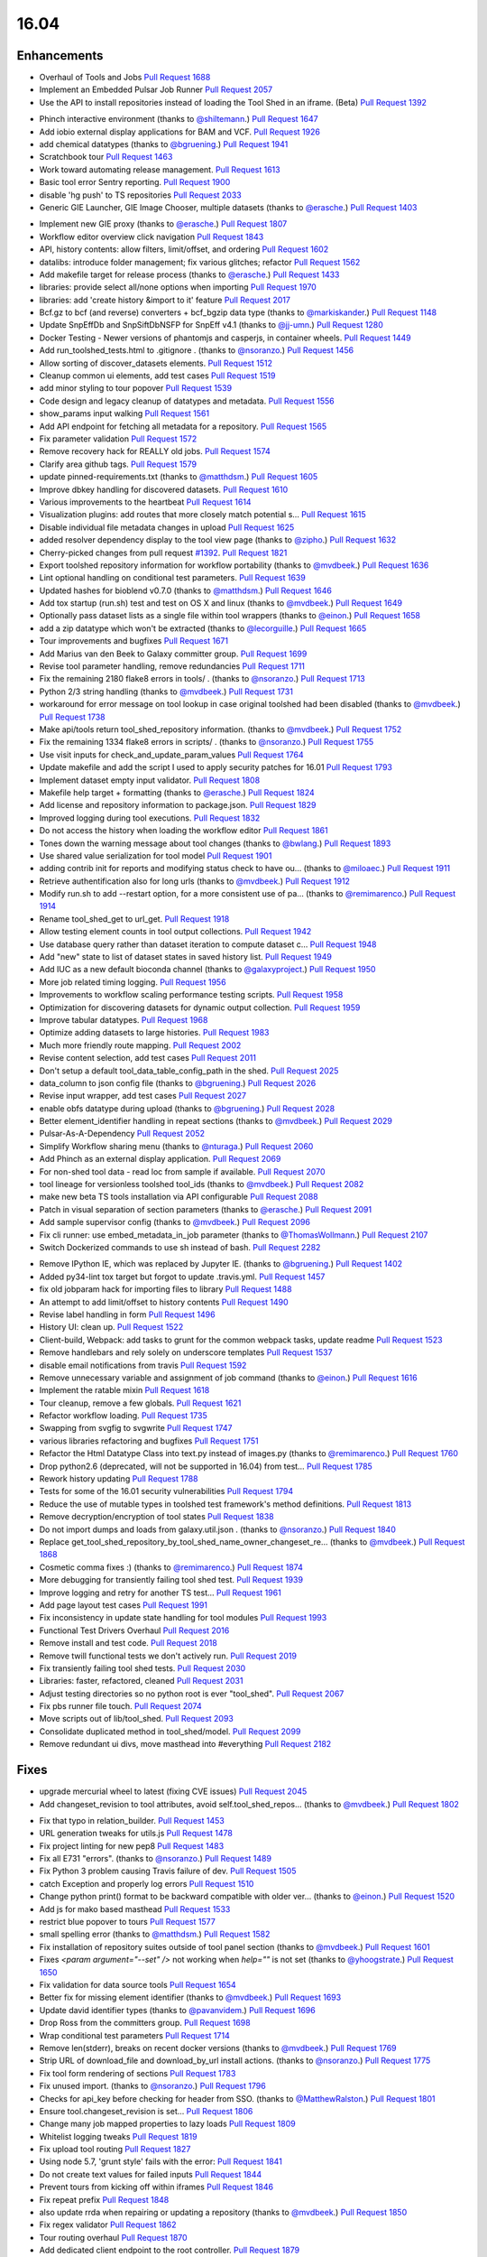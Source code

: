 
.. to_doc

-------------------------------
16.04
-------------------------------

.. announce_start

Enhancements
-------------------------------

.. major_feature

* Overhaul of Tools and Jobs
  `Pull Request 1688`_
* Implement an Embedded Pulsar Job Runner
  `Pull Request 2057`_
* Use the API to install repositories instead of loading the
  Tool Shed in an iframe. (Beta)
  `Pull Request 1392`_

.. feature

* Phinch interactive environment
  (thanks to `@shiltemann <https://github.com/shiltemann>`__.)
  `Pull Request 1647`_
* Add iobio external display applications for BAM and VCF.
  `Pull Request 1926`_
* add chemical datatypes
  (thanks to `@bgruening <https://github.com/bgruening>`__.)
  `Pull Request 1941`_
* Scratchbook tour
  `Pull Request 1463`_
* Work toward automating release management.
  `Pull Request 1613`_
* Basic tool error Sentry reporting.
  `Pull Request 1900`_
* disable 'hg push' to TS repositories
  `Pull Request 2033`_
* Generic GIE Launcher, GIE Image Chooser, multiple datasets
  (thanks to `@erasche <https://github.com/erasche>`__.)
  `Pull Request 1403`_

.. enhancement

* Implement new GIE proxy
  (thanks to `@erasche <https://github.com/erasche>`__.)
  `Pull Request 1807`_
* Workflow editor overview click navigation
  `Pull Request 1843`_
* API, history contents: allow filters, limit/offset, and ordering
  `Pull Request 1602`_
* datalibs: introduce folder management; fix various glitches; refactor
  `Pull Request 1562`_
* Add makefile target for release process
  (thanks to `@erasche <https://github.com/erasche>`__.)
  `Pull Request 1433`_
* libraries: provide select all/none options when importing
  `Pull Request 1970`_
* libraries: add 'create history &import to it' feature
  `Pull Request 2017`_
* Bcf.gz to bcf (and reverse) converters + bcf_bgzip data type
  (thanks to `@markiskander <https://github.com/markiskander>`__.)
  `Pull Request 1148`_
* Update SnpEffDb and SnpSiftDbNSFP for SnpEff v4.1
  (thanks to `@jj-umn <https://github.com/jj-umn>`__.)
  `Pull Request 1280`_
* Docker Testing - Newer versions of phantomjs and casperjs, in container
  wheels.
  `Pull Request 1449`_
* Add run_toolshed_tests.html to .gitignore .
  (thanks to `@nsoranzo <https://github.com/nsoranzo>`__.)
  `Pull Request 1456`_
* Allow sorting of discover_datasets elements.
  `Pull Request 1512`_
* Cleanup common ui elements, add test cases
  `Pull Request 1519`_
* add minor styling to tour popover
  `Pull Request 1539`_
* Code design and legacy cleanup of datatypes and metadata.
  `Pull Request 1556`_
* show_params input walking
  `Pull Request 1561`_
* Add API endpoint for fetching all metadata for a repository.
  `Pull Request 1565`_
* Fix parameter validation
  `Pull Request 1572`_
* Remove recovery hack for REALLY old jobs.
  `Pull Request 1574`_
* Clarify area github tags.
  `Pull Request 1579`_
* update pinned-requirements.txt
  (thanks to `@matthdsm <https://github.com/matthdsm>`__.)
  `Pull Request 1605`_
* Improve dbkey handling for discovered datasets.
  `Pull Request 1610`_
* Various improvements to the heartbeat
  `Pull Request 1614`_
* Visualization plugins: add routes that more closely match potential s…
  `Pull Request 1615`_
* Disable individual file metadata changes in upload
  `Pull Request 1625`_
* added resolver dependency display to the tool view page
  (thanks to `@zipho <https://github.com/zipho>`__.)
  `Pull Request 1632`_
* Cherry-picked changes from pull request `#1392
  <https://github.com/galaxyproject/galaxy/issues/1392>`__.
  `Pull Request 1821`_
* Export toolshed repository information for workflow portability
  (thanks to `@mvdbeek <https://github.com/mvdbeek>`__.)
  `Pull Request 1636`_
* Lint optional handling on conditional test parameters.
  `Pull Request 1639`_
* Updated hashes for bioblend v0.7.0
  (thanks to `@matthdsm <https://github.com/matthdsm>`__.)
  `Pull Request 1646`_
* Add tox startup (run.sh) test and test on OS X and linux
  (thanks to `@mvdbeek <https://github.com/mvdbeek>`__.)
  `Pull Request 1649`_
* Optionally pass dataset lists as a single file within tool wrappers
  (thanks to `@einon <https://github.com/einon>`__.)
  `Pull Request 1658`_
* add a zip datatype which won't be extracted
  (thanks to `@lecorguille <https://github.com/lecorguille>`__.)
  `Pull Request 1665`_
* Tour improvements and bugfixes
  `Pull Request 1671`_
* Add Marius van den Beek to Galaxy committer group.
  `Pull Request 1699`_
* Revise tool parameter handling, remove redundancies
  `Pull Request 1711`_
* Fix the remaining 2180 flake8 errors in tools/ .
  (thanks to `@nsoranzo <https://github.com/nsoranzo>`__.)
  `Pull Request 1713`_
* Python 2/3 string handling
  (thanks to `@mvdbeek <https://github.com/mvdbeek>`__.)
  `Pull Request 1731`_
* workaround for error message on tool lookup in case original toolshed had
  been disabled
  (thanks to `@mvdbeek <https://github.com/mvdbeek>`__.)
  `Pull Request 1738`_
* Make api/tools return tool_shed_repository information.
  (thanks to `@mvdbeek <https://github.com/mvdbeek>`__.)
  `Pull Request 1752`_
* Fix the remaining 1334 flake8 errors in scripts/ .
  (thanks to `@nsoranzo <https://github.com/nsoranzo>`__.)
  `Pull Request 1755`_
* Use visit inputs for check_and_update_param_values
  `Pull Request 1764`_
* Update makefile and add the script I used to apply security patches for
  16.01
  `Pull Request 1793`_
* Implement dataset empty input validator.
  `Pull Request 1808`_
* Makefile help target + formatting
  (thanks to `@erasche <https://github.com/erasche>`__.)
  `Pull Request 1824`_
* Add license and repository information to package.json.
  `Pull Request 1829`_
* Improved logging during tool executions.
  `Pull Request 1832`_
* Do not access the history when loading the workflow editor
  `Pull Request 1861`_
* Tones down the warning message about tool changes
  (thanks to `@bwlang <https://github.com/bwlang>`__.)
  `Pull Request 1893`_
* Use shared value serialization for tool model
  `Pull Request 1901`_
* adding contrib init for reports and modifying status check to have ou…
  (thanks to `@miloaec <https://github.com/miloaec>`__.)
  `Pull Request 1911`_
* Retrieve authentification also for long urls
  (thanks to `@mvdbeek <https://github.com/mvdbeek>`__.)
  `Pull Request 1912`_
* Modify run.sh to add --restart option, for a more consistent use of pa…
  (thanks to `@remimarenco <https://github.com/remimarenco>`__.)
  `Pull Request 1914`_
* Rename tool_shed_get to url_get.
  `Pull Request 1918`_
* Allow testing element counts in tool output collections.
  `Pull Request 1942`_
* Use database query rather than dataset iteration to compute dataset c…
  `Pull Request 1948`_
* Add "new" state to list of dataset states in saved history list.
  `Pull Request 1949`_
* Add IUC as a new default bioconda channel
  (thanks to `@galaxyproject <https://github.com/galaxyproject>`__.)
  `Pull Request 1950`_
* More job related timing logging.
  `Pull Request 1956`_
* Improvements to workflow scaling performance testing scripts.
  `Pull Request 1958`_
* Optimization for discovering datasets for dynamic output collection.
  `Pull Request 1959`_
* Improve tabular datatypes.
  `Pull Request 1968`_
* Optimize adding datasets to large histories.
  `Pull Request 1983`_
* Much more friendly route mapping.
  `Pull Request 2002`_
* Revise content selection, add test cases
  `Pull Request 2011`_
* Don't setup a default tool_data_table_config_path in the shed.
  `Pull Request 2025`_
* data_column to json config file
  (thanks to `@bgruening <https://github.com/bgruening>`__.)
  `Pull Request 2026`_
* Revise input wrapper, add test cases
  `Pull Request 2027`_
* enable obfs datatype during upload
  (thanks to `@bgruening <https://github.com/bgruening>`__.)
  `Pull Request 2028`_
* Better element_identifier handling in repeat sections
  (thanks to `@mvdbeek <https://github.com/mvdbeek>`__.)
  `Pull Request 2029`_
* Pulsar-As-A-Dependency
  `Pull Request 2052`_
* Simplify Workflow sharing menu
  (thanks to `@nturaga <https://github.com/nturaga>`__.)
  `Pull Request 2060`_
* Add Phinch as an external display application.
  `Pull Request 2069`_
* For non-shed tool data - read loc from sample if available.
  `Pull Request 2070`_
* tool lineage for versionless toolshed tool_ids
  (thanks to `@mvdbeek <https://github.com/mvdbeek>`__.)
  `Pull Request 2082`_
* make new beta TS tools installation via API configurable
  `Pull Request 2088`_
* Patch in visual separation of section parameters
  (thanks to `@erasche <https://github.com/erasche>`__.)
  `Pull Request 2091`_
* Add sample supervisor config
  (thanks to `@mvdbeek <https://github.com/mvdbeek>`__.)
  `Pull Request 2096`_
* Fix cli runner: use embed_metadata_in_job parameter
  (thanks to `@ThomasWollmann <https://github.com/ThomasWollmann>`__.)
  `Pull Request 2107`_
* Switch Dockerized commands to use sh instead of bash.
  `Pull Request 2282`_

.. small_enhancement

* Remove IPython IE, which was replaced by Jupyter IE.
  (thanks to `@bgruening <https://github.com/bgruening>`__.)
  `Pull Request 1402`_
* Added py34-lint tox target but forgot to update .travis.yml.
  `Pull Request 1457`_
* fix old jobparam hack for importing files to library
  `Pull Request 1488`_
* An attempt to add limit/offset to history contents
  `Pull Request 1490`_
* Revise label handling in form
  `Pull Request 1496`_
* History UI: clean up.
  `Pull Request 1522`_
* Client-build, Webpack: add tasks to grunt for the common webpack tasks,
  update readme
  `Pull Request 1523`_
* Remove handlebars and rely solely on underscore templates
  `Pull Request 1537`_
* disable email notifications from travis
  `Pull Request 1592`_
* Remove unnecessary variable and assignment of job command
  (thanks to `@einon <https://github.com/einon>`__.)
  `Pull Request 1616`_
* Implement the ratable mixin
  `Pull Request 1618`_
* Tour cleanup, remove a few globals.
  `Pull Request 1621`_
* Refactor workflow loading.
  `Pull Request 1735`_
* Swapping from svgfig to svgwrite
  `Pull Request 1747`_
* various libraries refactoring and bugfixes
  `Pull Request 1751`_
* Refactor the Html Datatype Class into text.py instead of images.py
  (thanks to `@remimarenco <https://github.com/remimarenco>`__.)
  `Pull Request 1760`_
* Drop python2.6 (deprecated, will not be supported in 16.04) from test…
  `Pull Request 1785`_
* Rework history updating
  `Pull Request 1788`_
* Tests for some of the 16.01 security vulnerabilities
  `Pull Request 1794`_
* Reduce the use of mutable types in toolshed test framework's method
  definitions.
  `Pull Request 1813`_
* Remove decryption/encryption of tool states
  `Pull Request 1838`_
* Do not import dumps and loads from galaxy.util.json .
  (thanks to `@nsoranzo <https://github.com/nsoranzo>`__.)
  `Pull Request 1840`_
* Replace get_tool_shed_repository_by_tool_shed_name_owner_changeset_re…
  (thanks to `@mvdbeek <https://github.com/mvdbeek>`__.)
  `Pull Request 1868`_
* Cosmetic comma fixes :)
  (thanks to `@remimarenco <https://github.com/remimarenco>`__.)
  `Pull Request 1874`_
* More debugging for transiently failing tool shed test.
  `Pull Request 1939`_
* Improve logging and retry  for another TS test...
  `Pull Request 1961`_
* Add page layout test cases
  `Pull Request 1991`_
* Fix inconsistency in update state handling for tool modules
  `Pull Request 1993`_
* Functional Test Drivers Overhaul
  `Pull Request 2016`_
* Remove install and test code.
  `Pull Request 2018`_
* Remove twill functional tests we don't actively run.
  `Pull Request 2019`_
* Fix transiently failing tool shed tests.
  `Pull Request 2030`_
* Libraries: faster, refactored, cleaned
  `Pull Request 2031`_
* Adjust testing directories so no python root is ever "tool_shed".
  `Pull Request 2067`_
* Fix pbs runner file touch.
  `Pull Request 2074`_
* Move scripts out of lib/tool_shed.
  `Pull Request 2093`_
* Consolidate duplicated method in tool_shed/model.
  `Pull Request 2099`_
* Remove redundant ui divs, move masthead into #everything
  `Pull Request 2182`_


Fixes
-------------------------------

.. major_bug

* upgrade mercurial wheel to latest (fixing CVE issues)
  `Pull Request 2045`_
* Add changeset_revision to tool attributes, avoid self.tool_shed_repos…
  (thanks to `@mvdbeek <https://github.com/mvdbeek>`__.)
  `Pull Request 1802`_

.. bug

* Fix that typo in relation_builder.
  `Pull Request 1453`_
* URL generation tweaks for utils.js
  `Pull Request 1478`_
* Fix project linting for new pep8
  `Pull Request 1483`_
* Fix all E731 "errors".
  (thanks to `@nsoranzo <https://github.com/nsoranzo>`__.)
  `Pull Request 1489`_
* Fix Python 3 problem causing Travis failure of dev.
  `Pull Request 1505`_
* catch Exception and properly log errors
  `Pull Request 1510`_
* Change python print() format to be backward compatible with older ver…
  (thanks to `@einon <https://github.com/einon>`__.)
  `Pull Request 1520`_
* Add js for mako based masthead
  `Pull Request 1533`_
* restrict blue popover to tours
  `Pull Request 1577`_
* small spelling error
  (thanks to `@matthdsm <https://github.com/matthdsm>`__.)
  `Pull Request 1582`_
* Fix installation of repository suites outside of tool panel section
  (thanks to `@mvdbeek <https://github.com/mvdbeek>`__.)
  `Pull Request 1601`_
* Fixes `<param argument="--set" />` not working when `help=""` is not set
  (thanks to `@yhoogstrate <https://github.com/yhoogstrate>`__.)
  `Pull Request 1650`_
* Fix validation for data source tools
  `Pull Request 1654`_
* Better fix for missing element identifier
  (thanks to `@mvdbeek <https://github.com/mvdbeek>`__.)
  `Pull Request 1693`_
* Update david identifier types
  (thanks to `@pavanvidem <https://github.com/pavanvidem>`__.)
  `Pull Request 1696`_
* Drop Ross from the committers group.
  `Pull Request 1698`_
* Wrap conditional test parameters
  `Pull Request 1714`_
* Remove len(stderr), breaks on recent docker versions
  (thanks to `@mvdbeek <https://github.com/mvdbeek>`__.)
  `Pull Request 1769`_
* Strip URL of download_file and download_by_url install actions.
  (thanks to `@nsoranzo <https://github.com/nsoranzo>`__.)
  `Pull Request 1775`_
* Fix tool form rendering of sections
  `Pull Request 1783`_
* Fix unused import.
  (thanks to `@nsoranzo <https://github.com/nsoranzo>`__.)
  `Pull Request 1796`_
* Checks for api_key before checking for header from SSO.
  (thanks to `@MatthewRalston <https://github.com/MatthewRalston>`__.)
  `Pull Request 1801`_
* Ensure tool.changeset_revision is set...
  `Pull Request 1806`_
* Change many job mapped properties to lazy loads
  `Pull Request 1809`_
* Whitelist logging tweaks
  `Pull Request 1819`_
* Fix upload tool routing
  `Pull Request 1827`_
* Using node 5.7, 'grunt style' fails with the error:
  `Pull Request 1841`_
* Do not create text values for failed inputs
  `Pull Request 1844`_
* Prevent tours from kicking off within iframes
  `Pull Request 1846`_
* Fix repeat prefix
  `Pull Request 1848`_
* also update rrda when repairing or updating a repository
  (thanks to `@mvdbeek <https://github.com/mvdbeek>`__.)
  `Pull Request 1850`_
* Fix regex validator
  `Pull Request 1862`_
* Tour routing overhaul
  `Pull Request 1870`_
* Add dedicated client endpoint to the root controller.
  `Pull Request 1879`_
* Update check_python.py now dropping Python 2.6
  (thanks to `@peterjc <https://github.com/peterjc>`__.)
  `Pull Request 1883`_
* Fix citation-model to fail silently/gracefully
  `Pull Request 1884`_
* Change to sentry middleware to work with modern raven clients.
  `Pull Request 1895`_
* svgfig->svgwrite in unpinned requirements
  `Pull Request 1896`_
* Fix icon sizes
  `Pull Request 1934`_
* Fix tool downloads in tool form
  `Pull Request 1935`_
* Fixing error in run.sh script
  (thanks to `@kellrott <https://github.com/kellrott>`__.)
  `Pull Request 1954`_
* Fix typo: send-->sent
  `Pull Request 1965`_
* Fix farbtastic's use of deprecated jquery fns by loading jq-migrate i…
  `Pull Request 1972`_
* Remove duplicate help target
  (thanks to `@erasche <https://github.com/erasche>`__.)
  `Pull Request 1980`_
* Fix booleans in workflow editor
  `Pull Request 1990`_
* libraries: change default size of fa in iconspans
  `Pull Request 2000`_
* libraries: move text out of icon spans for library dataset view
  `Pull Request 2008`_
* Fix unbound error that is possible if using tool bursting.
  `Pull Request 2009`_
* Fix multiple flag for workflow dataset inputs
  `Pull Request 2021`_
* fix duplication of select2 entries
  `Pull Request 2022`_
* Fix fluent query log serialization when datetime types are in use.
  `Pull Request 2039`_
* Remove microseconds when parsing datetimes for MySQL.
  (thanks to `@nsoranzo <https://github.com/nsoranzo>`__.)
  `Pull Request 2042`_
* Workflow import fix when tools are missing.
  `Pull Request 2048`_
* Managers: remove UTC zone when parsing dates
  `Pull Request 2062`_
* Change user disk usage pgcalc function up a bit to make a slightly sa…
  `Pull Request 2063`_
* Allow tool confs with a tool_path to not be interpreted as shed confs.
  `Pull Request 2066`_
* Fix deps.command.download_command on Mac OS X.
  `Pull Request 2075`_
* Show sections in workflow run
  `Pull Request 2087`_
* Workflow section fix backport
  (thanks to `@erasche <https://github.com/erasche>`__.)
  `Pull Request 2092`_
* Run external local set_metadata jobs in the job's working directory
  `Pull Request 2094`_
* make dependencies browsable again
  `Pull Request 2101`_
* Convert the DRMAA runner to use Pulsar's DRMAA session wrapper
  `Pull Request 2102`_
* Updated to Dependency change in b167a741a444c3988447b0d63a1ba3dc5e4e62f5
  (thanks to `@Christian-B <https://github.com/Christian-B>`__.)
  `Pull Request 2104`_
* Fix datatype list in workflow editor
  `Pull Request 2105`_
* Workaround for the toolshed's hgweb.
  `Pull Request 2106`_
* Update debian init script
  (thanks to `@mvdbeek <https://github.com/mvdbeek>`__.)
  `Pull Request 2109`_
* Rev Pulsar to 0.7.0.dev3.
  `Pull Request 2122`_
* change run_tool_shed.py to see the file in the correct lcoation
  (thanks to `@nturaga <https://github.com/nturaga>`__.)
  `Pull Request 2131`_
* Fixes due to `#2093 <https://github.com/galaxyproject/galaxy/issues/2093>`__
  and `#2018 <https://github.com/galaxyproject/galaxy/issues/2018>`__
  (thanks to `@nsoranzo <https://github.com/nsoranzo>`__.)
  `Pull Request 2133`_
* markupsafe.escape() in Python2 does not work on str containing non-ASCII
  characters
  (thanks to `@nsoranzo <https://github.com/nsoranzo>`__.)
  `Pull Request 2138`_
* load options from config, not from options
  `Pull Request 2139`_
* fix/replace biomart data source
  `Pull Request 2149`_
* Add tool parameters back to parameters and expose for certain tools
  `Pull Request 2156`_
* Fix wrapper issue, overload __ne__
  `Pull Request 2161`_
* Fix grouping tool and enhance performance when removing lines.
  `Pull Request 2166`_
* libraries: always fetch new permissions as we are reusing the view
  `Pull Request 2176`_
* Fix for redirecting a non-user when a tool has require_login=True.
  `Pull Request 2180`_
* Fix.published history long titles have to be truncated
  `Pull Request 2189`_
* fix a bug with missing history_id in libraries dataset import
  `Pull Request 2190`_
* Fix message in legacy panel mako
  `Pull Request 2191`_
* Prepass on remote user header based on maildomain and normalize confi…
  `Pull Request 2195`_
* Extend to_json for dataset tool parameters
  `Pull Request 2196`_
* Pages parser fix
  `Pull Request 2197`_
* Translate data source tool parameters on parameter expansion
  `Pull Request 2201`_
* Sync job_script module with Pulsar to fix doctest.
  `Pull Request 2203`_
* Improve error message for data source tools, executed through the
  tool_runner controller
  `Pull Request 2204`_
* Add fixed validation check for data_source tools URL parameter
  `Pull Request 2208`_
* Fix tool action redirect url for non-default tools
  `Pull Request 2211`_
* Browse library date handling for non-ascii month abbreviations
  `Pull Request 2214`_
* Avoid reset of cursor position for input fields during manual entry
  `Pull Request 2218`_
* Add conditional statsd requirement
  `Pull Request 2227`_
* Fix js value validator
  `Pull Request 2234`_
* Encode collection reduce in serializable fashion
  `Pull Request 2238`_
* Update `_condarc` automatically
  (thanks to `@bgruening <https://github.com/bgruening>`__.)
  `Pull Request 2255`_
* Truncate job name in DRMAA runner by default for PBSPro.
  `Pull Request 2265`_
* Cherrypick of encoding fix
  `Pull Request 2266`_
* If a Slurm post-mortem determines that a job is in a non-terminal state,
  return the job to the monitor queue
  `Pull Request 2311`_
* Relax default value acceptance condition
  `Pull Request 2316`_
* Fixes the proxy naming
  (thanks to `@bgruening <https://github.com/bgruening>`__.)
  `Pull Request 2333`_
* Re-fix the bug with multiple preceding '/' characters in the GIE proxy
  prefix
  `Pull Request 2339`_
* Do not pollute param_dict with a non JSONifiable dict
  (thanks to `@nsoranzo <https://github.com/nsoranzo>`__.)
  `Pull Request 2345`_

.. github_links
.. _Pull Request 1148: https://github.com/galaxyproject/galaxy/pull/1148
.. _Pull Request 1280: https://github.com/galaxyproject/galaxy/pull/1280
.. _Pull Request 1331: https://github.com/galaxyproject/galaxy/pull/1331
.. _Pull Request 1357: https://github.com/galaxyproject/galaxy/pull/1357
.. _Pull Request 1392: https://github.com/galaxyproject/galaxy/pull/1392
.. _Pull Request 1402: https://github.com/galaxyproject/galaxy/pull/1402
.. _Pull Request 1403: https://github.com/galaxyproject/galaxy/pull/1403
.. _Pull Request 1431: https://github.com/galaxyproject/galaxy/pull/1431
.. _Pull Request 1433: https://github.com/galaxyproject/galaxy/pull/1433
.. _Pull Request 1449: https://github.com/galaxyproject/galaxy/pull/1449
.. _Pull Request 1453: https://github.com/galaxyproject/galaxy/pull/1453
.. _Pull Request 1454: https://github.com/galaxyproject/galaxy/pull/1454
.. _Pull Request 1456: https://github.com/galaxyproject/galaxy/pull/1456
.. _Pull Request 1457: https://github.com/galaxyproject/galaxy/pull/1457
.. _Pull Request 1463: https://github.com/galaxyproject/galaxy/pull/1463
.. _Pull Request 1478: https://github.com/galaxyproject/galaxy/pull/1478
.. _Pull Request 1483: https://github.com/galaxyproject/galaxy/pull/1483
.. _Pull Request 1488: https://github.com/galaxyproject/galaxy/pull/1488
.. _Pull Request 1489: https://github.com/galaxyproject/galaxy/pull/1489
.. _Pull Request 1490: https://github.com/galaxyproject/galaxy/pull/1490
.. _Pull Request 1496: https://github.com/galaxyproject/galaxy/pull/1496
.. _Pull Request 1505: https://github.com/galaxyproject/galaxy/pull/1505
.. _Pull Request 1510: https://github.com/galaxyproject/galaxy/pull/1510
.. _Pull Request 1512: https://github.com/galaxyproject/galaxy/pull/1512
.. _Pull Request 1519: https://github.com/galaxyproject/galaxy/pull/1519
.. _Pull Request 1520: https://github.com/galaxyproject/galaxy/pull/1520
.. _Pull Request 1522: https://github.com/galaxyproject/galaxy/pull/1522
.. _Pull Request 1523: https://github.com/galaxyproject/galaxy/pull/1523
.. _Pull Request 1533: https://github.com/galaxyproject/galaxy/pull/1533
.. _Pull Request 1537: https://github.com/galaxyproject/galaxy/pull/1537
.. _Pull Request 1539: https://github.com/galaxyproject/galaxy/pull/1539
.. _Pull Request 1556: https://github.com/galaxyproject/galaxy/pull/1556
.. _Pull Request 1561: https://github.com/galaxyproject/galaxy/pull/1561
.. _Pull Request 1562: https://github.com/galaxyproject/galaxy/pull/1562
.. _Pull Request 1565: https://github.com/galaxyproject/galaxy/pull/1565
.. _Pull Request 1566: https://github.com/galaxyproject/galaxy/pull/1566
.. _Pull Request 1572: https://github.com/galaxyproject/galaxy/pull/1572
.. _Pull Request 1574: https://github.com/galaxyproject/galaxy/pull/1574
.. _Pull Request 1577: https://github.com/galaxyproject/galaxy/pull/1577
.. _Pull Request 1579: https://github.com/galaxyproject/galaxy/pull/1579
.. _Pull Request 1582: https://github.com/galaxyproject/galaxy/pull/1582
.. _Pull Request 1583: https://github.com/galaxyproject/galaxy/pull/1583
.. _Pull Request 1591: https://github.com/galaxyproject/galaxy/pull/1591
.. _Pull Request 1592: https://github.com/galaxyproject/galaxy/pull/1592
.. _Pull Request 1601: https://github.com/galaxyproject/galaxy/pull/1601
.. _Pull Request 1602: https://github.com/galaxyproject/galaxy/pull/1602
.. _Pull Request 1605: https://github.com/galaxyproject/galaxy/pull/1605
.. _Pull Request 1610: https://github.com/galaxyproject/galaxy/pull/1610
.. _Pull Request 1613: https://github.com/galaxyproject/galaxy/pull/1613
.. _Pull Request 1614: https://github.com/galaxyproject/galaxy/pull/1614
.. _Pull Request 1615: https://github.com/galaxyproject/galaxy/pull/1615
.. _Pull Request 1616: https://github.com/galaxyproject/galaxy/pull/1616
.. _Pull Request 1618: https://github.com/galaxyproject/galaxy/pull/1618
.. _Pull Request 1621: https://github.com/galaxyproject/galaxy/pull/1621
.. _Pull Request 1625: https://github.com/galaxyproject/galaxy/pull/1625
.. _Pull Request 1632: https://github.com/galaxyproject/galaxy/pull/1632
.. _Pull Request 1636: https://github.com/galaxyproject/galaxy/pull/1636
.. _Pull Request 1639: https://github.com/galaxyproject/galaxy/pull/1639
.. _Pull Request 1646: https://github.com/galaxyproject/galaxy/pull/1646
.. _Pull Request 1647: https://github.com/galaxyproject/galaxy/pull/1647
.. _Pull Request 1649: https://github.com/galaxyproject/galaxy/pull/1649
.. _Pull Request 1650: https://github.com/galaxyproject/galaxy/pull/1650
.. _Pull Request 1654: https://github.com/galaxyproject/galaxy/pull/1654
.. _Pull Request 1658: https://github.com/galaxyproject/galaxy/pull/1658
.. _Pull Request 1665: https://github.com/galaxyproject/galaxy/pull/1665
.. _Pull Request 1670: https://github.com/galaxyproject/galaxy/pull/1670
.. _Pull Request 1671: https://github.com/galaxyproject/galaxy/pull/1671
.. _Pull Request 1688: https://github.com/galaxyproject/galaxy/pull/1688
.. _Pull Request 1693: https://github.com/galaxyproject/galaxy/pull/1693
.. _Pull Request 1696: https://github.com/galaxyproject/galaxy/pull/1696
.. _Pull Request 1698: https://github.com/galaxyproject/galaxy/pull/1698
.. _Pull Request 1699: https://github.com/galaxyproject/galaxy/pull/1699
.. _Pull Request 1711: https://github.com/galaxyproject/galaxy/pull/1711
.. _Pull Request 1713: https://github.com/galaxyproject/galaxy/pull/1713
.. _Pull Request 1714: https://github.com/galaxyproject/galaxy/pull/1714
.. _Pull Request 1731: https://github.com/galaxyproject/galaxy/pull/1731
.. _Pull Request 1735: https://github.com/galaxyproject/galaxy/pull/1735
.. _Pull Request 1738: https://github.com/galaxyproject/galaxy/pull/1738
.. _Pull Request 1742: https://github.com/galaxyproject/galaxy/pull/1742
.. _Pull Request 1747: https://github.com/galaxyproject/galaxy/pull/1747
.. _Pull Request 1751: https://github.com/galaxyproject/galaxy/pull/1751
.. _Pull Request 1752: https://github.com/galaxyproject/galaxy/pull/1752
.. _Pull Request 1755: https://github.com/galaxyproject/galaxy/pull/1755
.. _Pull Request 1756: https://github.com/galaxyproject/galaxy/pull/1756
.. _Pull Request 1760: https://github.com/galaxyproject/galaxy/pull/1760
.. _Pull Request 1764: https://github.com/galaxyproject/galaxy/pull/1764
.. _Pull Request 1769: https://github.com/galaxyproject/galaxy/pull/1769
.. _Pull Request 1770: https://github.com/galaxyproject/galaxy/pull/1770
.. _Pull Request 1775: https://github.com/galaxyproject/galaxy/pull/1775
.. _Pull Request 1783: https://github.com/galaxyproject/galaxy/pull/1783
.. _Pull Request 1785: https://github.com/galaxyproject/galaxy/pull/1785
.. _Pull Request 1788: https://github.com/galaxyproject/galaxy/pull/1788
.. _Pull Request 1793: https://github.com/galaxyproject/galaxy/pull/1793
.. _Pull Request 1794: https://github.com/galaxyproject/galaxy/pull/1794
.. _Pull Request 1796: https://github.com/galaxyproject/galaxy/pull/1796
.. _Pull Request 1800: https://github.com/galaxyproject/galaxy/pull/1800
.. _Pull Request 1801: https://github.com/galaxyproject/galaxy/pull/1801
.. _Pull Request 1802: https://github.com/galaxyproject/galaxy/pull/1802
.. _Pull Request 1806: https://github.com/galaxyproject/galaxy/pull/1806
.. _Pull Request 1807: https://github.com/galaxyproject/galaxy/pull/1807
.. _Pull Request 1808: https://github.com/galaxyproject/galaxy/pull/1808
.. _Pull Request 1809: https://github.com/galaxyproject/galaxy/pull/1809
.. _Pull Request 1813: https://github.com/galaxyproject/galaxy/pull/1813
.. _Pull Request 1819: https://github.com/galaxyproject/galaxy/pull/1819
.. _Pull Request 1821: https://github.com/galaxyproject/galaxy/pull/1821
.. _Pull Request 1824: https://github.com/galaxyproject/galaxy/pull/1824
.. _Pull Request 1827: https://github.com/galaxyproject/galaxy/pull/1827
.. _Pull Request 1829: https://github.com/galaxyproject/galaxy/pull/1829
.. _Pull Request 1832: https://github.com/galaxyproject/galaxy/pull/1832
.. _Pull Request 1835: https://github.com/galaxyproject/galaxy/pull/1835
.. _Pull Request 1838: https://github.com/galaxyproject/galaxy/pull/1838
.. _Pull Request 1840: https://github.com/galaxyproject/galaxy/pull/1840
.. _Pull Request 1841: https://github.com/galaxyproject/galaxy/pull/1841
.. _Pull Request 1843: https://github.com/galaxyproject/galaxy/pull/1843
.. _Pull Request 1844: https://github.com/galaxyproject/galaxy/pull/1844
.. _Pull Request 1846: https://github.com/galaxyproject/galaxy/pull/1846
.. _Pull Request 1848: https://github.com/galaxyproject/galaxy/pull/1848
.. _Pull Request 1850: https://github.com/galaxyproject/galaxy/pull/1850
.. _Pull Request 1853: https://github.com/galaxyproject/galaxy/pull/1853
.. _Pull Request 1861: https://github.com/galaxyproject/galaxy/pull/1861
.. _Pull Request 1862: https://github.com/galaxyproject/galaxy/pull/1862
.. _Pull Request 1868: https://github.com/galaxyproject/galaxy/pull/1868
.. _Pull Request 1870: https://github.com/galaxyproject/galaxy/pull/1870
.. _Pull Request 1874: https://github.com/galaxyproject/galaxy/pull/1874
.. _Pull Request 1876: https://github.com/galaxyproject/galaxy/pull/1876
.. _Pull Request 1879: https://github.com/galaxyproject/galaxy/pull/1879
.. _Pull Request 1883: https://github.com/galaxyproject/galaxy/pull/1883
.. _Pull Request 1884: https://github.com/galaxyproject/galaxy/pull/1884
.. _Pull Request 1893: https://github.com/galaxyproject/galaxy/pull/1893
.. _Pull Request 1895: https://github.com/galaxyproject/galaxy/pull/1895
.. _Pull Request 1896: https://github.com/galaxyproject/galaxy/pull/1896
.. _Pull Request 1900: https://github.com/galaxyproject/galaxy/pull/1900
.. _Pull Request 1901: https://github.com/galaxyproject/galaxy/pull/1901
.. _Pull Request 1910: https://github.com/galaxyproject/galaxy/pull/1910
.. _Pull Request 1911: https://github.com/galaxyproject/galaxy/pull/1911
.. _Pull Request 1912: https://github.com/galaxyproject/galaxy/pull/1912
.. _Pull Request 1914: https://github.com/galaxyproject/galaxy/pull/1914
.. _Pull Request 1918: https://github.com/galaxyproject/galaxy/pull/1918
.. _Pull Request 1926: https://github.com/galaxyproject/galaxy/pull/1926
.. _Pull Request 1934: https://github.com/galaxyproject/galaxy/pull/1934
.. _Pull Request 1935: https://github.com/galaxyproject/galaxy/pull/1935
.. _Pull Request 1936: https://github.com/galaxyproject/galaxy/pull/1936
.. _Pull Request 1939: https://github.com/galaxyproject/galaxy/pull/1939
.. _Pull Request 1941: https://github.com/galaxyproject/galaxy/pull/1941
.. _Pull Request 1942: https://github.com/galaxyproject/galaxy/pull/1942
.. _Pull Request 1943: https://github.com/galaxyproject/galaxy/pull/1943
.. _Pull Request 1948: https://github.com/galaxyproject/galaxy/pull/1948
.. _Pull Request 1949: https://github.com/galaxyproject/galaxy/pull/1949
.. _Pull Request 1950: https://github.com/galaxyproject/galaxy/pull/1950
.. _Pull Request 1953: https://github.com/galaxyproject/galaxy/pull/1953
.. _Pull Request 1954: https://github.com/galaxyproject/galaxy/pull/1954
.. _Pull Request 1956: https://github.com/galaxyproject/galaxy/pull/1956
.. _Pull Request 1958: https://github.com/galaxyproject/galaxy/pull/1958
.. _Pull Request 1959: https://github.com/galaxyproject/galaxy/pull/1959
.. _Pull Request 1961: https://github.com/galaxyproject/galaxy/pull/1961
.. _Pull Request 1962: https://github.com/galaxyproject/galaxy/pull/1962
.. _Pull Request 1963: https://github.com/galaxyproject/galaxy/pull/1963
.. _Pull Request 1965: https://github.com/galaxyproject/galaxy/pull/1965
.. _Pull Request 1968: https://github.com/galaxyproject/galaxy/pull/1968
.. _Pull Request 1969: https://github.com/galaxyproject/galaxy/pull/1969
.. _Pull Request 1970: https://github.com/galaxyproject/galaxy/pull/1970
.. _Pull Request 1971: https://github.com/galaxyproject/galaxy/pull/1971
.. _Pull Request 1972: https://github.com/galaxyproject/galaxy/pull/1972
.. _Pull Request 1974: https://github.com/galaxyproject/galaxy/pull/1974
.. _Pull Request 1980: https://github.com/galaxyproject/galaxy/pull/1980
.. _Pull Request 1983: https://github.com/galaxyproject/galaxy/pull/1983
.. _Pull Request 1990: https://github.com/galaxyproject/galaxy/pull/1990
.. _Pull Request 1991: https://github.com/galaxyproject/galaxy/pull/1991
.. _Pull Request 1993: https://github.com/galaxyproject/galaxy/pull/1993
.. _Pull Request 1996: https://github.com/galaxyproject/galaxy/pull/1996
.. _Pull Request 2000: https://github.com/galaxyproject/galaxy/pull/2000
.. _Pull Request 2002: https://github.com/galaxyproject/galaxy/pull/2002
.. _Pull Request 2004: https://github.com/galaxyproject/galaxy/pull/2004
.. _Pull Request 2008: https://github.com/galaxyproject/galaxy/pull/2008
.. _Pull Request 2009: https://github.com/galaxyproject/galaxy/pull/2009
.. _Pull Request 2010: https://github.com/galaxyproject/galaxy/pull/2010
.. _Pull Request 2011: https://github.com/galaxyproject/galaxy/pull/2011
.. _Pull Request 2015: https://github.com/galaxyproject/galaxy/pull/2015
.. _Pull Request 2016: https://github.com/galaxyproject/galaxy/pull/2016
.. _Pull Request 2017: https://github.com/galaxyproject/galaxy/pull/2017
.. _Pull Request 2018: https://github.com/galaxyproject/galaxy/pull/2018
.. _Pull Request 2019: https://github.com/galaxyproject/galaxy/pull/2019
.. _Pull Request 2020: https://github.com/galaxyproject/galaxy/pull/2020
.. _Pull Request 2021: https://github.com/galaxyproject/galaxy/pull/2021
.. _Pull Request 2022: https://github.com/galaxyproject/galaxy/pull/2022
.. _Pull Request 2025: https://github.com/galaxyproject/galaxy/pull/2025
.. _Pull Request 2026: https://github.com/galaxyproject/galaxy/pull/2026
.. _Pull Request 2027: https://github.com/galaxyproject/galaxy/pull/2027
.. _Pull Request 2028: https://github.com/galaxyproject/galaxy/pull/2028
.. _Pull Request 2029: https://github.com/galaxyproject/galaxy/pull/2029
.. _Pull Request 2030: https://github.com/galaxyproject/galaxy/pull/2030
.. _Pull Request 2031: https://github.com/galaxyproject/galaxy/pull/2031
.. _Pull Request 2033: https://github.com/galaxyproject/galaxy/pull/2033
.. _Pull Request 2039: https://github.com/galaxyproject/galaxy/pull/2039
.. _Pull Request 2040: https://github.com/galaxyproject/galaxy/pull/2040
.. _Pull Request 2042: https://github.com/galaxyproject/galaxy/pull/2042
.. _Pull Request 2044: https://github.com/galaxyproject/galaxy/pull/2044
.. _Pull Request 2045: https://github.com/galaxyproject/galaxy/pull/2045
.. _Pull Request 2048: https://github.com/galaxyproject/galaxy/pull/2048
.. _Pull Request 2052: https://github.com/galaxyproject/galaxy/pull/2052
.. _Pull Request 2055: https://github.com/galaxyproject/galaxy/pull/2055
.. _Pull Request 2057: https://github.com/galaxyproject/galaxy/pull/2057
.. _Pull Request 2060: https://github.com/galaxyproject/galaxy/pull/2060
.. _Pull Request 2061: https://github.com/galaxyproject/galaxy/pull/2061
.. _Pull Request 2062: https://github.com/galaxyproject/galaxy/pull/2062
.. _Pull Request 2063: https://github.com/galaxyproject/galaxy/pull/2063
.. _Pull Request 2065: https://github.com/galaxyproject/galaxy/pull/2065
.. _Pull Request 2066: https://github.com/galaxyproject/galaxy/pull/2066
.. _Pull Request 2067: https://github.com/galaxyproject/galaxy/pull/2067
.. _Pull Request 2069: https://github.com/galaxyproject/galaxy/pull/2069
.. _Pull Request 2070: https://github.com/galaxyproject/galaxy/pull/2070
.. _Pull Request 2071: https://github.com/galaxyproject/galaxy/pull/2071
.. _Pull Request 2074: https://github.com/galaxyproject/galaxy/pull/2074
.. _Pull Request 2075: https://github.com/galaxyproject/galaxy/pull/2075
.. _Pull Request 2078: https://github.com/galaxyproject/galaxy/pull/2078
.. _Pull Request 2082: https://github.com/galaxyproject/galaxy/pull/2082
.. _Pull Request 2087: https://github.com/galaxyproject/galaxy/pull/2087
.. _Pull Request 2088: https://github.com/galaxyproject/galaxy/pull/2088
.. _Pull Request 2089: https://github.com/galaxyproject/galaxy/pull/2089
.. _Pull Request 2091: https://github.com/galaxyproject/galaxy/pull/2091
.. _Pull Request 2092: https://github.com/galaxyproject/galaxy/pull/2092
.. _Pull Request 2093: https://github.com/galaxyproject/galaxy/pull/2093
.. _Pull Request 2094: https://github.com/galaxyproject/galaxy/pull/2094
.. _Pull Request 2096: https://github.com/galaxyproject/galaxy/pull/2096
.. _Pull Request 2099: https://github.com/galaxyproject/galaxy/pull/2099
.. _Pull Request 2101: https://github.com/galaxyproject/galaxy/pull/2101
.. _Pull Request 2102: https://github.com/galaxyproject/galaxy/pull/2102
.. _Pull Request 2104: https://github.com/galaxyproject/galaxy/pull/2104
.. _Pull Request 2105: https://github.com/galaxyproject/galaxy/pull/2105
.. _Pull Request 2106: https://github.com/galaxyproject/galaxy/pull/2106
.. _Pull Request 2107: https://github.com/galaxyproject/galaxy/pull/2107
.. _Pull Request 2109: https://github.com/galaxyproject/galaxy/pull/2109
.. _Pull Request 2118: https://github.com/galaxyproject/galaxy/pull/2118
.. _Pull Request 2122: https://github.com/galaxyproject/galaxy/pull/2122
.. _Pull Request 2131: https://github.com/galaxyproject/galaxy/pull/2131
.. _Pull Request 2133: https://github.com/galaxyproject/galaxy/pull/2133
.. _Pull Request 2138: https://github.com/galaxyproject/galaxy/pull/2138
.. _Pull Request 2139: https://github.com/galaxyproject/galaxy/pull/2139
.. _Pull Request 2141: https://github.com/galaxyproject/galaxy/pull/2141
.. _Pull Request 2149: https://github.com/galaxyproject/galaxy/pull/2149
.. _Pull Request 2150: https://github.com/galaxyproject/galaxy/pull/2150
.. _Pull Request 2154: https://github.com/galaxyproject/galaxy/pull/2154
.. _Pull Request 2156: https://github.com/galaxyproject/galaxy/pull/2156
.. _Pull Request 2161: https://github.com/galaxyproject/galaxy/pull/2161
.. _Pull Request 2164: https://github.com/galaxyproject/galaxy/pull/2164
.. _Pull Request 2166: https://github.com/galaxyproject/galaxy/pull/2166
.. _Pull Request 2176: https://github.com/galaxyproject/galaxy/pull/2176
.. _Pull Request 2180: https://github.com/galaxyproject/galaxy/pull/2180
.. _Pull Request 2182: https://github.com/galaxyproject/galaxy/pull/2182
.. _Pull Request 2184: https://github.com/galaxyproject/galaxy/pull/2184
.. _Pull Request 2186: https://github.com/galaxyproject/galaxy/pull/2186
.. _Pull Request 2189: https://github.com/galaxyproject/galaxy/pull/2189
.. _Pull Request 2190: https://github.com/galaxyproject/galaxy/pull/2190
.. _Pull Request 2191: https://github.com/galaxyproject/galaxy/pull/2191
.. _Pull Request 2195: https://github.com/galaxyproject/galaxy/pull/2195
.. _Pull Request 2196: https://github.com/galaxyproject/galaxy/pull/2196
.. _Pull Request 2197: https://github.com/galaxyproject/galaxy/pull/2197
.. _Pull Request 2201: https://github.com/galaxyproject/galaxy/pull/2201
.. _Pull Request 2203: https://github.com/galaxyproject/galaxy/pull/2203
.. _Pull Request 2204: https://github.com/galaxyproject/galaxy/pull/2204
.. _Pull Request 2208: https://github.com/galaxyproject/galaxy/pull/2208
.. _Pull Request 2211: https://github.com/galaxyproject/galaxy/pull/2211
.. _Pull Request 2214: https://github.com/galaxyproject/galaxy/pull/2214
.. _Pull Request 2218: https://github.com/galaxyproject/galaxy/pull/2218
.. _Pull Request 2220: https://github.com/galaxyproject/galaxy/pull/2220
.. _Pull Request 2227: https://github.com/galaxyproject/galaxy/pull/2227
.. _Pull Request 2234: https://github.com/galaxyproject/galaxy/pull/2234
.. _Pull Request 2238: https://github.com/galaxyproject/galaxy/pull/2238
.. _Pull Request 2255: https://github.com/galaxyproject/galaxy/pull/2255
.. _Pull Request 2265: https://github.com/galaxyproject/galaxy/pull/2265
.. _Pull Request 2266: https://github.com/galaxyproject/galaxy/pull/2266
.. _Pull Request 2282: https://github.com/galaxyproject/galaxy/pull/2282
.. _Pull Request 2284: https://github.com/galaxyproject/galaxy/pull/2284
.. _Pull Request 2311: https://github.com/galaxyproject/galaxy/pull/2311
.. _Pull Request 2316: https://github.com/galaxyproject/galaxy/pull/2316
.. _Pull Request 2317: https://github.com/galaxyproject/galaxy/pull/2317
.. _Pull Request 2333: https://github.com/galaxyproject/galaxy/pull/2333
.. _Pull Request 2339: https://github.com/galaxyproject/galaxy/pull/2339
.. _Pull Request 2345: https://github.com/galaxyproject/galaxy/pull/2345


